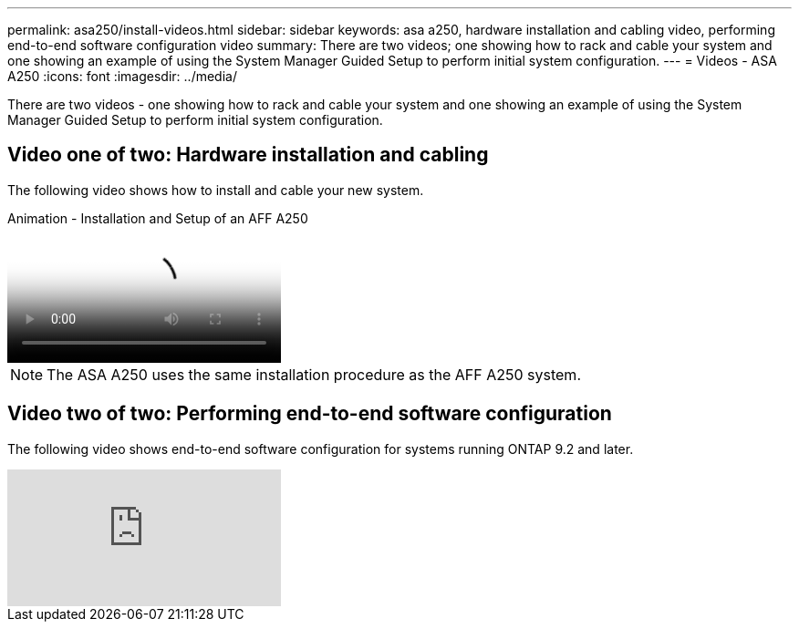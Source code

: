 ---
permalink: asa250/install-videos.html
sidebar: sidebar
keywords: asa a250, hardware installation and cabling video, performing end-to-end software configuration video
summary: There are two videos; one showing how to rack and cable your system and one showing an example of using the System Manager Guided Setup to perform initial system configuration.
---
= Videos - ASA A250
:icons: font
:imagesdir: ../media/

[.lead]

There are two videos - one showing how to rack and cable your system and one showing an example of using the System Manager Guided Setup to perform initial system configuration.

== Video one of two: Hardware installation and cabling

The following video shows how to install and cable your new system.

video::fe6876d5-9332-4b2e-89be-ac6900027ba5[panopto, title="Animation - Installation and Setup of an AFF A250"]

NOTE: The ASA A250 uses the same installation procedure as the AFF A250 system.

== Video two of two: Performing end-to-end software configuration

The following video shows end-to-end software configuration for systems running ONTAP 9.2 and later.

video::WAE0afWhj1c?[youtube]
